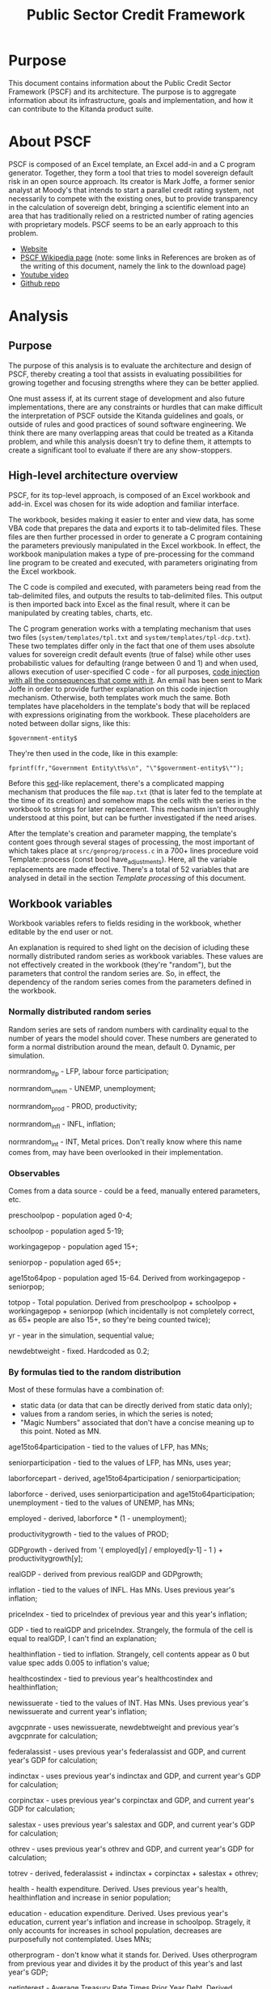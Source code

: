 #+title: Public Sector Credit Framework
#+options: date:nil toc:nil author:nil num:nil
#+link_up: ../index.html
#+link_home: ../index.html
#+style: <link rel="stylesheet" type="text/css" href="../site.css" />
#+tags: deprecated official DT EB

* Purpose

This document contains information about the Public Credit Sector
Framework (PSCF) and its architecture. The purpose is to aggregate
information about its infrastructure, goals and implementation, and
how it can contribute to the Kitanda product suite.

* About PSCF

PSCF is composed of an Excel template, an Excel add-in and a C program
generator. Together, they form a tool that tries to model sovereign
default risk in an open source approach.  Its creator is Mark Joffe, a
former senior analyst at Moody's that intends to start a parallel
credit rating system, not necessarily to compete with the existing
ones, but to provide transparency in the calculation of sovereign
debt, bringing a scientific element into an area that has
traditionally relied on a restricted number of rating agencies with
proprietary models. PSCF seems to be an early approach to this
problem.

- [[http://www.publicsectorcredit.com/][Website]]
- [[http://en.wikipedia.org/wiki/Public_Sector_Credit_Framework][PSCF Wikipedia page]] (note: some links in References are broken as of
  the writing of this document, namely the link to the download page)
- [[http://www.youtube.com/watch?v%3D71d3FXCqKtY][Youtube video]]
- [[https://github.com/joffemd/pscf][Github repo]]

* Analysis
** Purpose

The purpose of this analysis is to evaluate the architecture and
design of PSCF, thereby creating a tool that assists in evaluating
possibilities for growing together and focusing strengths where they
can be better applied.

One must assess if, at its current stage of development and also
future implementations, there are any constraints or hurdles that can
make difficult the interpretation of PSCF outside the Kitanda
guidelines and goals, or outside of rules and good practices of sound
software engineering. We think there are many overlapping areas that
could be treated as a Kitanda problem, and while this analysis doesn't
try to define them, it attempts to create a significant tool to
evaluate if there are any show-stoppers.

** High-level architecture overview

PSCF, for its top-level approach, is composed of an Excel workbook and
add-in. Excel was chosen for its wide adoption and familiar interface.

The workbook, besides making it easier to enter and view data, has
some VBA code that prepares the data and exports it to tab-delimited
files. These files are then further processed in order to generate a C
program containing the parameters previously manipulated in the Excel
workbook. In effect, the workbook manipulation makes a type of
pre-processing for the command line program to be created and
executed, with parameters originating from the Excel workbook.

The C code is compiled and executed, with parameters being read from
the tab-delimited files, and outputs the results to tab-delimited
files. This output is then imported back into Excel as the final
result, where it can be manipulated by creating tables, charts, etc.

The C program generation works with a templating mechanism that uses
two files (=system/templates/tpl.txt= and
=system/templates/tpl-dcp.txt=). These two templates differ only in
the fact that one of them uses absolute values for sovereign credit
default events (true of false) while other uses probabilistic values
for defaulting (range between 0 and 1) and when used, allows execution
of user-specified C code - for all purposes, [[http://en.wikipedia.org/wiki/Code_injection][code injection with all
the consequences that come with it]]. An email has been sent to Mark
Joffe in order to provide further explanation on this code injection
mechanism. Otherwise, both templates work much the same. Both
templates have placeholders in the template's body that will be
replaced with expressions originating from the workbook. These
placeholders are noted between dollar signs, like this:

#+begin_example
$government-entity$
#+end_example

They're then used in the code, like in this example:

#+begin_example
fprintf(fr,"Government Entity\t%s\n", "\"$government-entity$\"");
#+end_example

Before this [[http://en.wikipedia.org/wiki/Sed][sed]]-like replacement, there's a complicated mapping
mechanism that produces the file =map.txt= (that is later fed to the
template at the time of its creation) and somehow maps the cells with
the series in the workbook to strings for later replacement. This
mechanism isn't thoroughly understood at this point, but can be
further investigated if the need arises.

After the template's creation and parameter mapping, the template's
content goes through several stages of processing, the most important
of which takes place at =src/genprog/process.c= in a 700+ lines
procedure void Template::process (const bool have_adjustments). Here,
all the variable replacements are made effective. There's a total of
52 variables that are analysed in detail in the section [[*Template%20processing][Template
processing]] of this document.

** Workbook variables

Workbook variables refers to fields residing in the workbook, whether
editable by the end user or not.

An explanation is required to shed light on the decision of icluding
these normally distributed random series as workbook variables. These
values are not effectively created in the workbook (they're "random"),
but the parameters that control the random series are. So, in effect,
the dependency of the random series comes from the parameters defined
in the workbook.

*** Normally distributed random series

Random series are sets of random numbers with cardinality equal to the
number of years the model should cover. These numbers are generated to
form a normal distribution around the mean, default 0. Dynamic, per simulation.

normrandom_lfp - LFP, labour force participation;

normrandom_unem - UNEMP, unemployment;

normrandom_prod - PROD, productivity;

normrandom_infl - INFL, inflation;

normrandom_int - INT, Metal prices. Don't really know where this name
comes from, may have been overlooked in their implementation.

*** Observables

Comes from a data source - could be a feed, manually entered parameters, etc.

preschoolpop - population aged 0-4;

schoolpop - population aged 5-19;

workingagepop - population aged 15+;

seniorpop - population aged 65+;

age15to64pop - population aged 15-64. Derived from workingagepop -
seniorpop;

totpop - Total population. Derived from preschoolpop + schoolpop +
workingagepop + seniorpop (which incidentally is not completely
correct, as 65+ people are also 15+, so they're being counted twice);

yr - year in the simulation, sequential value;

newdebtweight - fixed. Hardcoded as 0.2;

*** By formulas tied to the random distribution

Most of these formulas have a combination of:
- static data (or data that can be directly derived from static data
  only);
- values from a random series, in which the series is noted;
- "Magic Numbers" associated that don't have a concise meaning up to
  this point. Noted as MN.

age15to64participation - tied to the values of LFP, has MNs;

seniorparticipation - tied to the values of LFP, has MNs, uses year;

laborforcepart - derived, age15to64participation / seniorparticipation;

laborforce - derived, uses seniorparticipation and age15to64participation;
unemployment - tied to the values of UNEMP, has MNs;

employed - derived, laborforce * (1 - unemployment);

productivitygrowth - tied to the values of PROD;

GDPgrowth - derived from '( employed[y] / employed[y-1]  - 1 ) +
productivitygrowth[y];

realGDP - derived from previous realGDP and GDPgrowth;

inflation - tied to the values of INFL. Has MNs. Uses previous year's
inflation;

priceIndex - tied to priceIndex of previous year and this year's
inflation;

GDP - tied to realGDP and priceIndex. Strangely, the formula of the
cell is equal to realGDP, I can't find an explanation;

healthinflation - tied to inflation. Strangely, cell contents appear
as 0 but value spec adds 0.005 to inflation's value;

healthcostindex - tied to previous year's healthcostindex and
healthinflation;

newissuerate - tied to the values of INT. Has MNs. Uses previous
year's newissuerate and current year's inflation;

avgcpnrate - uses newissuerate, newdebtweight and previous year's
avgcpnrate for calculation;

federalassist - uses previous year's federalassist and GDP, and
current year's GDP for calculation;

indinctax - uses previous year's indinctax and GDP, and
current year's GDP for calculation;

corpinctax - uses previous year's corpinctax and GDP, and
current year's GDP for calculation;

salestax - uses previous year's salestax and GDP, and
current year's GDP for calculation;

othrev - uses previous year's othrev and GDP, and
current year's GDP for calculation;

totrev - derived, federalassist + indinctax + corpinctax + salestax +
othrev;

health - health expenditure. Derived. Uses previous year's health,
healthinflation and increase in senior population;

education - education expenditure. Derived. Uses previous year's education,
current year's inflation and increase in schoolpop. Stragely, it only
accounts for increases in school population, decreases are
purposefully not contemplated. Uses MNs;

otherprogram - don't know what it stands for. Derived. Uses
otherprogram from previous year and divides it by the product of this
year's and last year's GDP;

netinterest - Average Treasury Rate Times Prior Year
Debt. Derived. Calculated as previous year's debt times avgcpnrate
from this year;

totexp - Total expenses. Derived. Calculated as health + education +
otherprogram + netinterest;

surplus - Derived. Calculated as totrev - totexp;

debt - Derived. Previous year's debt minus current year's surplus;

** Template processing

Variables in this section may or may not appear (in form or another)
in the worksheet, but are used and filtered at the level of the C
program generation.

show-projection-details - enables output for details on analysis,
later imported to the workbook as an extra sheet. Very large
quantities of data if the number of simulations is high. Workbook
field "Show Projection Details";

$adjustments$ - conditional chunks of code that change the values of
the series if some conditions are met. They are defined in the
"adjustments" worksheet and generated with arithmetic operations
between the indicators in the worksheet;

$assignments$ - assignment of series' values to current y year. All
variables in the series tab in the workbook get their value assigned
for the current year being treated. In the template, it creates an
assignment code block per year;

$currency-units-in$ - Currency units text label. Field "Currency" in
the workbook;

$declarations$ - variable declaration. This contains *all* the
variables defined in the sections [[*Normally%20distributed%20random%20series][Normally distributed random series]],
[[*Observables][Observables]] and [[*By%20formulas%20tied%20to%20the%20random%20distribution][By formulas tied to the random distribution]], declared
in a C syntax. They're an array of doubles with size yr+1;

$default-probability-code$ - expression to be executed as user
supplied code, must be valid C code. Should supply a value to the array element
defaultprob[y]. Field "Default Probability Code" in the workbook;

$government-entity$ - Government entity text label. Field "Government
Entity" in the workbook;

$headers$ - headers for series columns. It's not completely clear where this comes
from, as it's part of the mapping process described above. It
*appears* to be populated during mapping, but the most I was able to
dig up was this:
void Template::process (const bool have_adjustments)
void Template::get_data (Sheet& model, Sheet& series, const bool have_adjustments, Sheet& adjustments, const bool have_ratingmap, Sheet& ratingmap)
void Sheet::get_col (const int source_col, char**& col, int &n_cols)
void add_name_to_list (const char* name, char*** list, int* length);

$if-ratio2-valid$ - "code trick", comments the template line that
prints Metrics 2 description if number of metrics for the template is
less than 2;

$if-ratio3-valid$ - "code trick", comments the template line that
prints Metrics 3 description if number of metrics for the template is
less than 3;

$if-ratio4-valid$ - "code trick", comments the template line that
prints Metrics 4 description if number of metrics for the template is
less than 4;

$if-ratio5-valid$ - "code trick", comments the template line that
prints Metrics 5 description if number of metrics for the template is
less than 5;

$initial-year$ - Initial year for the simulation. Field "Initial Year"
in the workbook;

$metrics-1-description$ - Description of Metric 1. Mandatory. Field
"Metric 1" "Description" in workbook;

$metrics-2-description$ - Description of Metric 2. Mandatory only if
Metric 2 is defined. Field "Metric 2" "Description" in workbook;

$metrics-3-description$ - Description of Metric 3. Mandatory only if
Metric 3 is defined. Field "Metric 3" "Description" in workbook;

$metrics-4-description$ - Description of Metric 4. Mandatory only if
Metric 4 is defined. Field "Metric 4" "Description" in workbook;

$metrics-5-description$ - Description of Metric 5. Mandatory only if
Metric 5 is defined. Field "Metric 5" "Description" in workbook;

$model-description$ - Model description text label. Field "Model
Description" in the workbook;

$n-ratings$ - number of existing ratings. Given by the count of the
variable $ratings$.

$n-years$ - Number of years in the simulation. Field "Projection
Years" in the workbook;

$number-of-trials$ - number of trials a simulation will run. This
seems to be the actual working value rather than the text label
defined in $trials$. Field "Number of Trials" in workbook;

$output$ - values for output containing all the indicators shown in
the sections [[*Normally%20distributed%20random%20series][Normally distributed random series]], [[*Observables][Observables]] and [[*By%20formulas%20tied%20to%20the%20random%20distribution][By
formulas tied to the random distribution]];

$period-0-values$ - values for all series variables at position 0. All
come from the "series" tab in the workbook;

$print-random-values$ - print each of the random values for each
random series used, with controlled floating precision of 5.4, if the
year is any other than 0;

$print-y0-random-values$ - print each of the random values for each
random series used only if the year is 0;

$print-ratios(1)$ - boolean expression evaluated to true or false,
depending if the Metric 1's values are to be printed or not.

$print-ratios(2)$ - boolean expression evaluated to true or false,
depending if the Metric 2's values are to be printed or not.

$print-ratios(3)$ - boolean expression evaluated to true or false,
depending if the Metric 3's values are to be printed or not.

$print-ratios(4)$ - boolean expression evaluated to true or false,
depending if the Metric 4's values are to be printed or not.

$print-ratios(5)$ - boolean expression evaluated to true or false,
depending if the Metric 5's values are to be printed or not.

$rating-grid$ - multi-dimensional array containing the C
representation of the full rating map. This map is comprehensibly
defined in the tab "ratingmap" of the workbook.

$ratings$ - variable containing the set of ratings used. These are
defined in the tab "ratingmap" of the workbook.

$run-date-time$ - Date and time in which the simulation was
run. Created outside the workbook as a timestamp at template-processing time;

$thresh-relation$ - Operator or expression that defines the
"direction" of the threshold at the time of the evaluation of its
crossing. Can be a '<'or a '>' or some other expression that defines
the relation between elements and gets evaluated at the crossing of
$thresholdlevel$. It's defined at the worksheet in "Relation to
Threshold Signifying Default".

$threshold-expression-1[0]$ - Threshold expression for Ratio 1 at
first evaluation. Subsequent values are calculated with previous
values taken into account. Field "Metric 1" "Expression" in the
workbook, though it seems altered. Mandatory;

$threshold-expression-1[y]$ - Threshold expression for Ratio 1 at
evaluations subsequent to the first. Values are calculated with
previous values taken into account. Field "Metric 1" "Expression" in
the workbook. Mandatory;

$threshold-expression-2[0]$ - Threshold expression for Ratio 2 at
first evaluation. Subsequent values are calculated with previous
values taken into account. Field "Metric 2" "Expression" in the
workbook, though it seems altered. Mandatory only if Metric 2 is
defined;

$threshold-expression-2[y]$ - Threshold expression for Ratio 2 at
evaluations subsequent to the first. Values are calculated with
previous values taken into account. Field "Metric 2" "Expression" in
the workbook. Mandatory only if Metric 2 is defined;

$threshold-expression-3[0]$ - Threshold expression for Ratio 3 at
first evaluation. Subsequent values are calculated with previous
values taken into account. Field "Metric 3" "Expression" in the
workbook, though it seems altered. Mandatory only if Metric 3 is
defined;

$threshold-expression-3[y]$ - Threshold expression for Ratio 3 at
evaluations subsequent to the first. Values are calculated with
previous values taken into account. Field "Metric 3" "Expression" in
the workbook. Mandatory only if Metric 3 is defined;

$threshold-expression-4[0]$ - Threshold expression for Ratio 4 at
first evaluation. Subsequent values are calculated with previous
values taken into account. Field "Metric 4" "Expression" in the
workbook, though it seems altered. Mandatory only if Metric 4 is
defined;

$threshold-expression-4[y]$ - Threshold expression for Ratio 4 at
evaluations subsequent to the first. Values are calculated with
previous values taken into account. Field "Metric 4" "Expression" in
the workbook. Mandatory only if Metric 3 is defined;

$threshold-expression-5[0]$ - Threshold expression for Ratio 5 at
first evaluation. Subsequent values are calculated with previous
values taken into account. Field "Metric 5" "Expression" in the
workbook, though it seems altered. Mandatory only if Metric 5 is
defined;

$threshold-expression-5[y]$ - Threshold expression for Ratio 5 at
evaluations subsequent to the first. Values are calculated with
previous values taken into account. Field "Metric 5" "Expression" in
the workbook. Mandatory only if Metric 3 is defined;

$threshold-label$ - Text label for threshold naming. Default in
workbook is "Default", as in "the country will default on its
obligations". Workbook field "Threshold Label";

$thresholdlevel$ - defined only in the template that doesn't use
Distributed Probability Code. Indicates the threshold level that
triggers a default when crossed. It only makes sense if taking the
$thresh-relation$ variable into account. It's defined at the worksheet
in "Threshold Level".

$trials$ - Seems to be used only as a text label for the number of
trials. Also seems to be replaced by $number-of-trials$ where it's
actually used for quantification in the code. Field "Number of Trials"
in workbook;

$normrandom-assignments$ - assigns random generated values for the
normal distribution series;

$normrandom-declarations$ - Variable declarations for normal random
distribution. Uses Boost. Presumably, tied to the type of series
used;

$cauchyrandom-assignments$ - assigns random generated values for the
Cauchy distribution series;

$cauchyrandom-declarations$ - Variable declarations for Cauchy random
distribution. Uses Boost. Presumably, tied to the type of series
used;

$unirandom-assignments$ - assigns random generated values for the
uniform distributed series. Couldn't get uniform distribution to work,
syntax error;

$unirandom-declarations$ - Variable declarations for uniform random
distribution. Uses Boost. Presumably, tied to the type of series
used. Couldn't get uniform distribution to work, syntax error;

** Notes

PSCF has similar goals to what they call "an earlier mass
collaboration bond rating effort", [[http://en.wikipedia.org/wiki/Wikirating][Wikirating]].

*** Wikirating

Wikirating has two rating mechanisms both for sovereign rating and
corporate rating. The first is a single vote per user in the
community. The other is a public [[http://www.wikirating.org/wiki/Sovereign_Wikirating_Index#Formula][formula that can be seen on their site]]:

0.5 * Public debt +
0.2 * Account balance +
0.1 * GDP growth rate +
0.1 * Inflation rate +
0.1 * Unemployment rate

This results in a number that which is further "calibrated", by
multiplying it by scaling factor composed as follows:

0.6 * Human Development Index
0.2 * Corruption Perceptions Index
0.2 * Political Instability Index

There is some fiddling with the inputs because they're acquired from
"raw" from several sources, for what I could assess. This requires
some adjustments that were not completely clear to me, but can be
further investigated.

E.g., with "informal notation":

R_adj = (r - MIN(r)) / (MAX(r) - MIN(r)) * 100


Spreadsheet [[http://www.wikirating.org/documents/wr_swi_method%2Bdata_2011-09-26.xls][here]].

*** Sovdef perceived problems

Some things I've noticed while looking at [[http://publicsectorcredit.org/sovdef/][Sovdef, the tool in the
website]] (though these can all be v1.03 type of things):

- Some currencies are not up to date. For example, Brazil shows
  BRC - Brazilian Cruzado, which was used in 1986-94 and has had 4
  more different currencies since then.
- Values are not reliable at least for some European Union countries.
- In Portugal, Spain, France, the units are off by six orders of
  magnitude, presumably because units are being obtained in millions
  instead of single units from the source.
- However, this is not consistent. It doesn't happen, for example, in
  the UK. Units are correct.
- Even without the order of magnitude issue, there are big offsets for
  the values when compared to Eurostat.

| 2011 Government Revenue |    PSCS | Eurostat | Factor |
| France                  | 1890273 |  1014780 |   1.86 |
| United Kingdom          |  681330 |   614517 |   1.10 |
| Germany                 | 2022310 |  1148190 |   1.76 |

NOTE: I have some Excel worksheets where I have the relevant
calculations for these perceived problems, including Eurostat data
(which is also available online). As I think it's not worth checking
it into the git repository, I'll keep them for a while in my local PC
to see if they're needed, and delete them after a few days.
